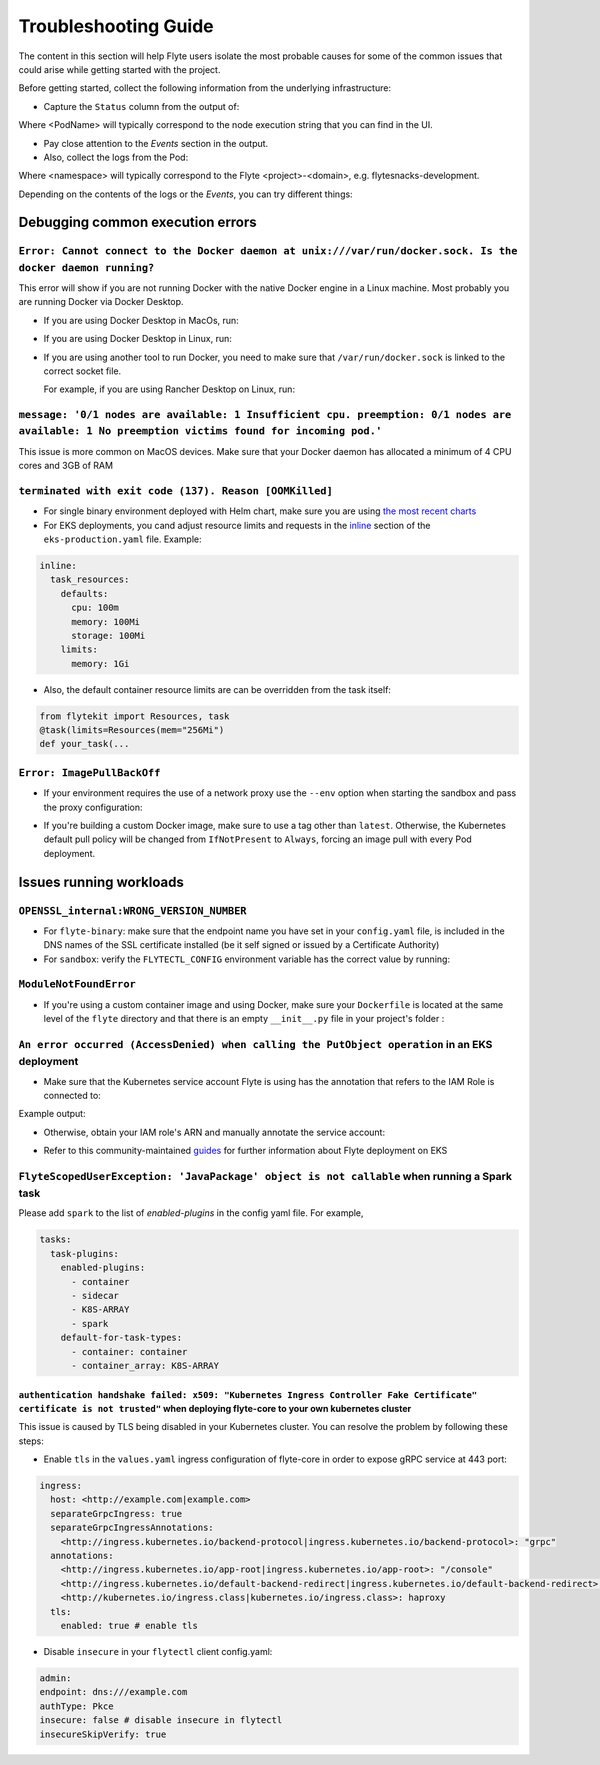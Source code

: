 .. _troubleshoot:

=====================
Troubleshooting Guide
=====================

.. tags:: Troubleshoot, Basic

The content in this section will help Flyte users isolate the most probable causes for some of the common issues that could arise while getting started with the project.

Before getting started, collect the following information from the underlying infrastructure:

- Capture the ``Status`` column from the output of: 

.. prompt:: bash $

 kubectl describe pod <PodName> -n <namespace>

Where <PodName> will typically correspond to the node execution string that you can find in the UI.

- Pay close attention to the `Events` section in the output.
- Also, collect the logs from the Pod:

.. prompt:: bash $

 kubectl logs pods -n <namespace>

Where <namespace> will typically correspond to the Flyte <project>-<domain>, e.g. flytesnacks-development.

Depending on the contents of the logs or the `Events`, you can try different things:

Debugging common execution errors
----------------------------------

``Error: Cannot connect to the Docker daemon at unix:///var/run/docker.sock. Is the docker daemon running?``
^^^^^^^^^^^^^^^^^^^^^^^^^^^^^^^^^^^^^^^^^^^^^^^^^^^^^^^^^^^^^^^^^^^^^^^^^^^^^^^^^^^^^^^^^^^^^^^^^^^^^^^^^^^^

This error will show if you are not running Docker with the native Docker engine in a Linux machine. Most probably you are running Docker via Docker Desktop.

- If you are using Docker Desktop in MacOs, run:

.. prompt:: bash $

 sudo ln -s ~/Library/Containers/com.docker.docker/Data/docker.raw.sock /var/run/docker.sock

- If you are using Docker Desktop in Linux, run:

.. prompt:: bash $

 sudo ln -s ~$USER/.docker/desktop/docker.sock /var/run/docker.sock

- If you are using another tool to run Docker, you need to make sure that ``/var/run/docker.sock`` is linked to the correct socket file.

  For example, if you are using Rancher Desktop on Linux, run:

  .. prompt:: bash $

   sudo ln -s ~$USER/.rd/docker.sock /var/run/docker.sock

``message: '0/1 nodes are available: 1 Insufficient cpu. preemption: 0/1 nodes are available: 1 No preemption victims found for incoming pod.'``
^^^^^^^^^^^^^^^^^^^^^^^^^^^^^^^^^^^^^^^^^^^^^^^^^^^^^^^^^^^^^^^^^^^^^^^^^^^^^^^^^^^^^^^^^^^^^^^^^^^^^^^^^^^^^^^^^^^^^^^^^^^^^^^^^^^^^^^^^^^^^^^^

This issue is more common on MacOS devices. Make sure that your Docker daemon has allocated a minimum of 4 CPU cores and 3GB of RAM

``terminated with exit code (137). Reason [OOMKilled]``
^^^^^^^^^^^^^^^^^^^^^^^^^^^^^^^^^^^^^^^^^^^^^^^^^^^^^^^

- For single binary environment deployed with Helm chart, make sure you are using `the most recent charts <https://github.com/flyteorg/flyte/tree/master/charts>`_

- For EKS deployments, you cand adjust resource limits and requests in the `inline <https://github.com/flyteorg/flyte/blob/d60c9af85a59ebb4c2265f76cb082b992078a309/charts/flyte-binary/eks-production.yaml#L30>`_ section of the ``eks-production.yaml`` file. Example:

.. code-block:: yaml

  inline: 
    task_resources:
      defaults:
        cpu: 100m
        memory: 100Mi
        storage: 100Mi
      limits:
        memory: 1Gi

- Also, the default container resource limits are can be overridden from the task itself:

.. code-block:: python

      from flytekit import Resources, task
      @task(limits=Resources(mem="256Mi")    
      def your_task(...

``Error: ImagePullBackOff``
^^^^^^^^^^^^^^^^^^^^^^^^^^^

- If your environment requires the use of a network proxy use the ``--env`` option when starting the sandbox and pass the proxy configuration:

.. prompt:: bash $

 flytectl demo start --env HTTP_PROXY=<your-proxy-IP>

- If you're building a custom Docker image, make sure to use a tag other than ``latest``. Otherwise, the Kubernetes default pull policy will be changed from ``IfNotPresent`` to ``Always``, forcing an image pull with every Pod deployment.

Issues running workloads
-------------------------

``OPENSSL_internal:WRONG_VERSION_NUMBER`` 
^^^^^^^^^^^^^^^^^^^^^^^^^^^^^^^^^^^^^^^^^

- For ``flyte-binary``: make sure that the endpoint name you have set in your ``config.yaml`` file, is included in the DNS names of the SSL certificate installed (be it self signed or issued by a Certificate Authority)
-  For ``sandbox``: verify the ``FLYTECTL_CONFIG`` environment variable has the correct value by running:

.. prompt:: bash $

 export FLYTECTL_CONFIG=~/.flyte/config-sandbox.yaml

``ModuleNotFoundError``
^^^^^^^^^^^^^^^^^^^^^^^

- If you're using a custom container image and using Docker, make sure your ``Dockerfile`` is located at the same level of the ``flyte`` directory and that there is an empty ``__init__.py`` file in your project's folder :

.. prompt::

 myflyteapp
 ├── Dockerfile
 ├── docker_build_and_tag.sh
 ├── flyte
 │         ├── __init__.py
 │         └── workflows
 │             ├── __init__.py
 │             └── example.py
 └── requirements.txt

``An error occurred (AccessDenied) when calling the PutObject operation`` in an EKS deployment
^^^^^^^^^^^^^^^^^^^^^^^^^^^^^^^^^^^^^^^^^^^^^^^^^^^^^^^^^^^^^^^^^^^^^^^^^^^^^^^^^^^^^^^^^^^^^^

- Make sure that the Kubernetes service account Flyte is using has the annotation that refers to the IAM Role is connected to:

.. prompt:: bash $

 kubectl describe sa <my-flyte-sa> -n <flyte-namespace>

Example output:

.. prompt::

 Name:                <my-flyte-sa>
 Namespace:           flyte
 Labels:              app.kubernetes.io/managed-by=eksctl
 Annotations:         eks.amazonaws.com/role-arn: arn:aws:iam::<aws-account-id>:role/flyte-system-role
 Image pull secrets:  <none>
 Mountable secrets:   <none>
 Tokens:              <none>
 Events:              <none>

- Otherwise, obtain your IAM role's ARN and manually annotate the service account:

.. prompt:: bash $

 kubectl annotate serviceaccount -n <flyte-namespace> <http://eks.amazonaws.com/role-arn=arn:aws:iam::xxxx:role/<flyte-iam-role>eks.amazonaws.com/role-arn=arn:aws:iam::xxxx:role/<flyte-iam-role>

- Refer to this community-maintained `guides <https://github.com/davidmirror-ops/flyte-the-hard-way/blob/main/docs/03-roles-service-accounts.md>`_ for further information about Flyte deployment on EKS

``FlyteScopedUserException: 'JavaPackage' object is not callable`` when running a Spark task
^^^^^^^^^^^^^^^^^^^^^^^^^^^^^^^^^^^^^^^^^^^^^^^^^^^^^^^^^^^^^^^^^^^^^^^^^^^^^^^^^^^^^^^^^^^^

Please add ``spark`` to the list of `enabled-plugins` in the config yaml file. For example,

.. code-block:: yaml

  tasks:
    task-plugins:
      enabled-plugins:
        - container
        - sidecar
        - K8S-ARRAY
        - spark
      default-for-task-types:
        - container: container
        - container_array: K8S-ARRAY

``authentication handshake failed: x509: "Kubernetes Ingress Controller Fake Certificate" certificate is not trusted"`` when deploying flyte-core to your own kubernetes cluster
~~~~~~~~~~~~~~~~~~~~~~~~~~~~~~~~~~~~~~~~~~~~~~~~~~~~~~~~~~~~~~~~~~~~~~~~~~~~~~~~~~~~~~~~~~~~~~~~~~~~~~~~~~~~~~~~~~~~~~~~~~~~~~~~~~~~~~~~~~~~~~~~~~~~~~~~~~~~~~~~~~~~~~~~~~~~~~~~

This issue is caused by TLS being disabled in your Kubernetes cluster. You can resolve the problem by following these steps:

- Enable ``tls`` in the ``values.yaml`` ingress configuration of flyte-core in order to expose gRPC service at 443 port:

.. code-block:: yaml

  ingress:
    host: <http://example.com|example.com>
    separateGrpcIngress: true
    separateGrpcIngressAnnotations:
      <http://ingress.kubernetes.io/backend-protocol|ingress.kubernetes.io/backend-protocol>: "grpc"
    annotations:
      <http://ingress.kubernetes.io/app-root|ingress.kubernetes.io/app-root>: "/console"
      <http://ingress.kubernetes.io/default-backend-redirect|ingress.kubernetes.io/default-backend-redirect>: "/console"
      <http://kubernetes.io/ingress.class|kubernetes.io/ingress.class>: haproxy
    tls:
      enabled: true # enable tls

- Disable ``insecure`` in your ``flytectl`` client config.yaml:

.. code-block:: yaml

  admin:
  endpoint: dns:///example.com
  authType: Pkce
  insecure: false # disable insecure in flytectl
  insecureSkipVerify: true

